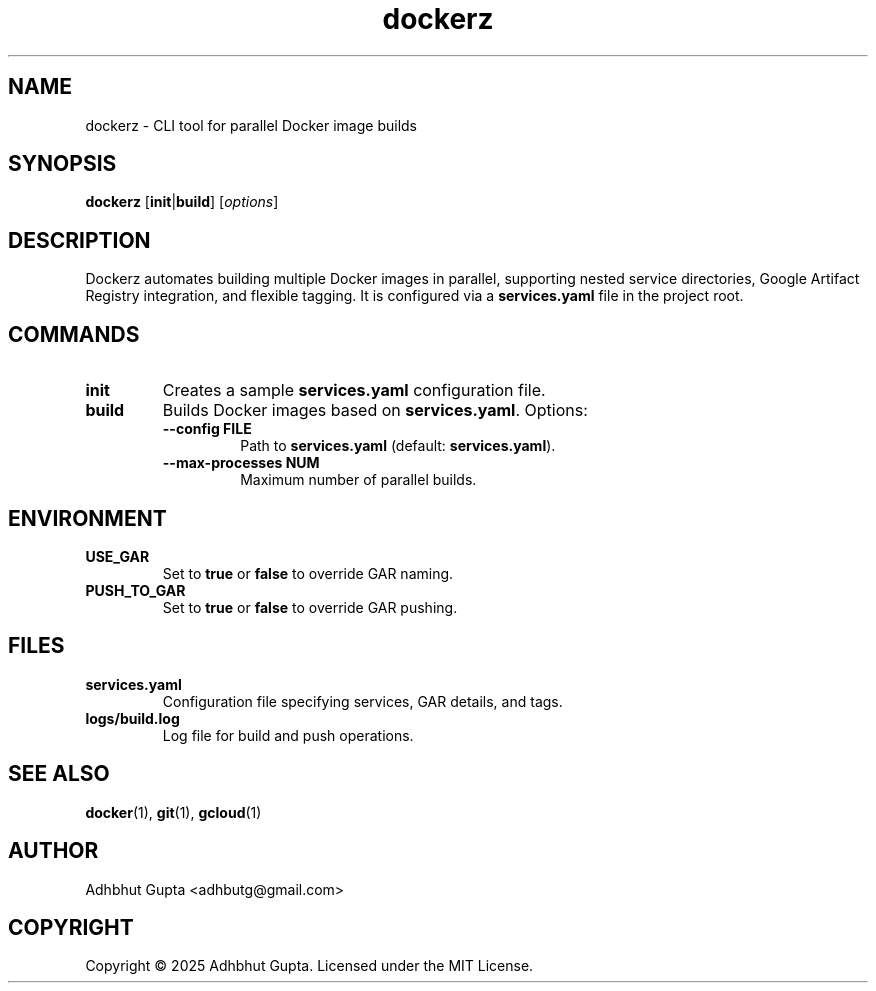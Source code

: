 .\" Manpage for dockerz
.TH dockerz 1 "07 Aug 2025" "1.0.4" "Dockerz Manual"
.SH NAME
dockerz \- CLI tool for parallel Docker image builds
.SH SYNOPSIS
.B dockerz
[\fBinit\fR|\fBbuild\fR] [\fIoptions\fR]
.SH DESCRIPTION
Dockerz automates building multiple Docker images in parallel, supporting nested service directories, Google Artifact Registry integration, and flexible tagging. It is configured via a \fBservices.yaml\fR file in the project root.
.SH COMMANDS
.TP
.B init
Creates a sample \fBservices.yaml\fR configuration file.
.TP
.B build
Builds Docker images based on \fBservices.yaml\fR. Options:
.RS
.TP
.B \-\-config FILE
Path to \fBservices.yaml\fR (default: \fBservices.yaml\fR).
.TP
.B \-\-max\-processes NUM
Maximum number of parallel builds.
.RE
.SH ENVIRONMENT
.TP
.B USE_GAR
Set to \fBtrue\fR or \fBfalse\fR to override GAR naming.
.TP
.B PUSH_TO_GAR
Set to \fBtrue\fR or \fBfalse\fR to override GAR pushing.
.SH FILES
.TP
.B services.yaml
Configuration file specifying services, GAR details, and tags.
.TP
.B logs/build.log
Log file for build and push operations.
.SH SEE ALSO
.BR docker (1),
.BR git (1),
.BR gcloud (1)
.SH AUTHOR
Adhbhut Gupta <adhbutg@gmail.com>
.SH COPYRIGHT
Copyright \(co 2025 Adhbhut Gupta. Licensed under the MIT License.